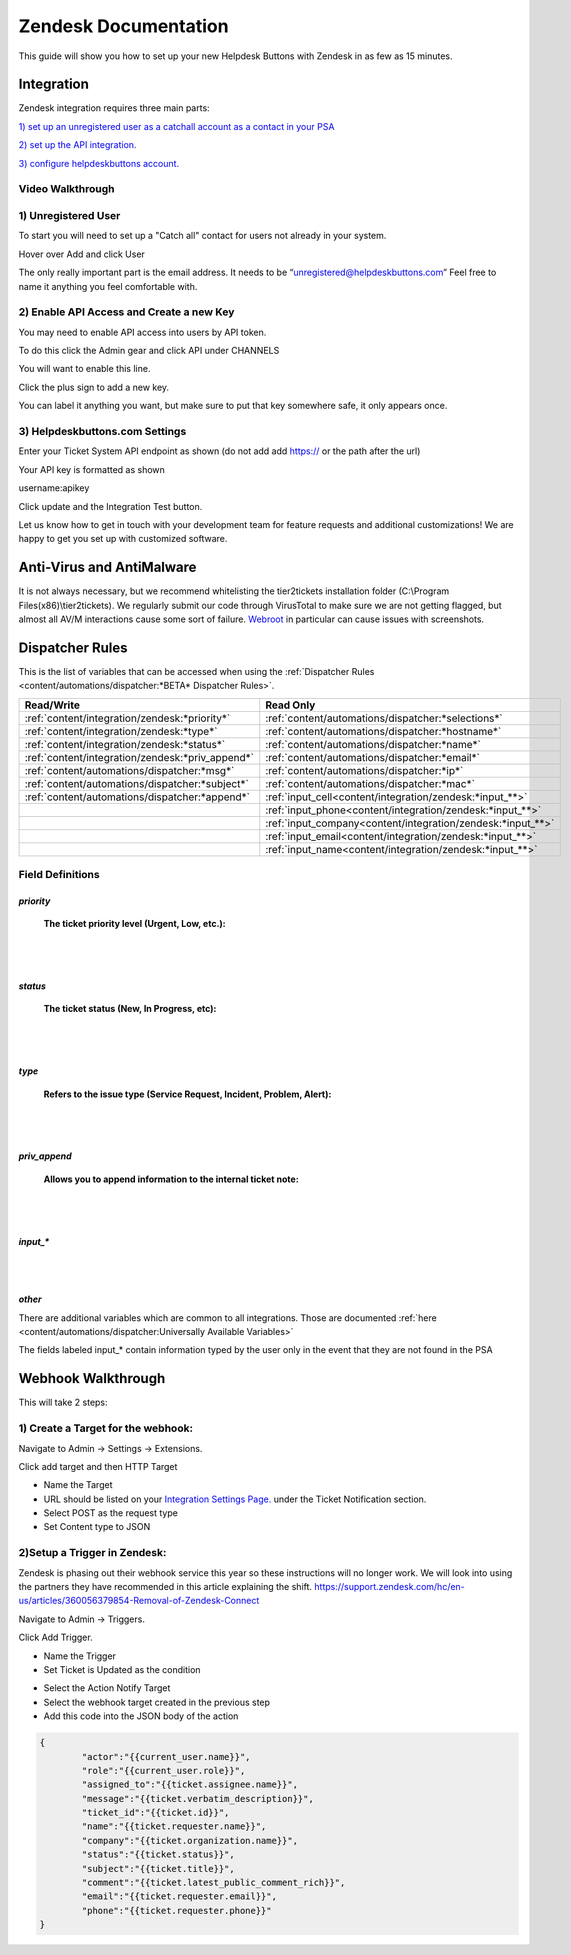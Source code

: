 Zendesk Documentation
========================

This guide will show you how to set up your new Helpdesk Buttons with Zendesk in as few as 15 minutes.

Integration
--------------------------

Zendesk integration requires three main parts:

`1) set up an unregistered user as a catchall account as a contact in your PSA <https://docs.tier2tickets.com/content/integration/zendesk/#unregistered-user>`_

`2) set up the API integration. <https://docs.tier2tickets.com/content/integration/zendesk/#enable-api-access-and-create-a-new-key>`_

`3) configure helpdeskbuttons account. <https://docs.tier2tickets.com/content/integration/zendesk/#helpdeskbuttons-com-settings>`_


Video Walkthrough
^^^^^^^^^^^^^^^^^^^^^^^^^^^^^^^^^^

.. raw:: html

    <div style="position: relative; padding-bottom: 5%; height: 0; overflow: hidden; max-width: 100%; height: auto;">
        <iframe width="560" height="315" src="https://www.youtube.com/embed/rRK2_tzN4y8" frameborder="0" allow="accelerometer; autoplay; clipboard-write; encrypted-media; gyroscope; picture-in-picture" allowfullscreen></iframe>
    </div>



1) Unregistered User
^^^^^^^^^^^^^^^^^^^^^^^^^^^^^^^^^^

To start you will need to set up a "Catch all" contact for users not already in your system.

Hover over Add and click User

.. image:: images/zd-image3.png

The only really important part is the email address. It needs to be “unregistered@helpdeskbuttons.com” Feel free to name it anything you feel comfortable with.

.. image:: images/zd-image4.png


2) Enable API Access and Create a new Key
^^^^^^^^^^^^^^^^^^^^^^^^^^^^^^^^^^^^^^^^^^^^^^^^^^^^^^^^^^^^^^^^^^^^

You may need to enable API access into users by API token.

To do this click the Admin gear and click API under CHANNELS

.. image:: images/zd-image1.png

You will want to enable this line.

.. image:: images/zd-image2.png
.. image:: images/zd-image5.png

Click the plus sign to add a new key. 

You can label it anything you want, but make sure to put that key somewhere safe, it only appears once. 


3) Helpdeskbuttons.com Settings
^^^^^^^^^^^^^^^^^^^^^^^^^^^^^^^^^^^^^^^^^^^^^^^^^^^^^^^^^^^^^^^^^^^^

Enter your Ticket System API endpoint as shown (do not add add https:// or the path after the url)

Your API key is formatted as shown 

username:apikey

Click update and the Integration Test button. 

Let us know how to get in touch with your development team for feature requests and additional customizations! We are happy to get you set up with customized software.

Anti-Virus and AntiMalware
----------------------------------------------------
It is not always necessary, but we recommend whitelisting the tier2tickets installation folder (C:\\Program Files(x86)\\tier2tickets). We regularly submit our code through VirusTotal to make sure we are not getting flagged, but almost all AV/M interactions cause some sort of failure. `Webroot <https://docs.tier2tickets.com/content/general/firewall/#webroot>`_ in particular can cause issues with screenshots.

Dispatcher Rules
--------------------------

This is the list of variables that can be accessed when using the :ref:`Dispatcher Rules <content/automations/dispatcher:*BETA* Dispatcher Rules>`. 

+--------------------------------------------------+-------------------------------------------------------------+
| Read/Write                                       | Read Only                                                   |
+==================================================+=============================================================+
| :ref:`content/integration/zendesk:*priority*`    | :ref:`content/automations/dispatcher:*selections*`          |
+--------------------------------------------------+-------------------------------------------------------------+
| :ref:`content/integration/zendesk:*type*`        | :ref:`content/automations/dispatcher:*hostname*`            |
+--------------------------------------------------+-------------------------------------------------------------+
| :ref:`content/integration/zendesk:*status*`      | :ref:`content/automations/dispatcher:*name*`                |
+--------------------------------------------------+-------------------------------------------------------------+
| :ref:`content/integration/zendesk:*priv_append*` | :ref:`content/automations/dispatcher:*email*`               |
+--------------------------------------------------+-------------------------------------------------------------+
| :ref:`content/automations/dispatcher:*msg*`      | :ref:`content/automations/dispatcher:*ip*`                  |
+--------------------------------------------------+-------------------------------------------------------------+
| :ref:`content/automations/dispatcher:*subject*`  | :ref:`content/automations/dispatcher:*mac*`                 | 
+--------------------------------------------------+-------------------------------------------------------------+
|                                                  | .. raw:: html                                               |
|                                                  |                                                             |
|                                                  |    <i>                                                      |
|                                                  |                                                             |
| :ref:`content/automations/dispatcher:*append*`   | :ref:`input_cell<content/integration/zendesk:*input_**>`    | 
+--------------------------------------------------+-------------------------------------------------------------+
|                                                  | .. raw:: html                                               |
|                                                  |                                                             |
|                                                  |    <i>                                                      |
|                                                  |                                                             |
|                                                  | :ref:`input_phone<content/integration/zendesk:*input_**>`   | 
+--------------------------------------------------+-------------------------------------------------------------+
|                                                  | .. raw:: html                                               |
|                                                  |                                                             |
|                                                  |    <i>                                                      |
|                                                  |                                                             |
|                                                  | :ref:`input_company<content/integration/zendesk:*input_**>` | 
+--------------------------------------------------+-------------------------------------------------------------+
|                                                  | .. raw:: html                                               |
|                                                  |                                                             |
|                                                  |    <i>                                                      |
|                                                  |                                                             |
|                                                  | :ref:`input_email<content/integration/zendesk:*input_**>`   | 
+--------------------------------------------------+-------------------------------------------------------------+
|                                                  | .. raw:: html                                               |
|                                                  |                                                             |
|                                                  |    <i>                                                      |
|                                                  |                                                             |
|                                                  | :ref:`input_name<content/integration/zendesk:*input_**>`    | 
+--------------------------------------------------+-------------------------------------------------------------+


Field Definitions
^^^^^^^^^^^^^^^^^

*priority*
""""""""""

	**The ticket priority level (Urgent, Low, etc.):**

.. image:: images/zd-priority.png
   :target: https://docs.tier2tickets.com/_images/zd-priority.png

|
|

*status*
""""""""

	**The ticket status (New, In Progress, etc):**

.. image:: images/zd-status.png
   :target: https://docs.tier2tickets.com/_images/zd-status.png

|
|

*type*
""""""

	**Refers to the issue type (Service Request, Incident, Problem, Alert):**

.. image:: images/zd-type.png
   :target: https://docs.tier2tickets.com/_images/zd-type.png

|
|

*priv_append*
"""""""""""""

	**Allows you to append information to the internal ticket note:**

.. image:: images/zd-priv_append.png
   :target: https://docs.tier2tickets.com/_images/zd-priv_append.png

|
|

*input_**
"""""""""

.. image:: images/zd-inputs.png
   :target: https://docs.tier2tickets.com/_images/zd-inputs.png

|
|

*other*
"""""""

There are additional variables which are common to all integrations. Those are documented :ref:`here <content/automations/dispatcher:Universally Available Variables>`

The fields labeled input_* contain information typed by the user only in the event that they are not found in the PSA



Webhook Walkthrough
----------------------------------------------------

This will take 2 steps:

1) Create a Target for the webhook:
^^^^^^^^^^^^^^^^^^^^^^^^^^^^^^^^^^^^^^^^^^^^^

Navigate to Admin -> Settings -> Extensions.

Click add target and then HTTP Target

- Name the Target
- URL should be listed on your `Integration Settings Page. <https://dev.helpdeskbuttons.com/backend.php>`_ under the Ticket Notification section.
- Select POST as the request type
- Set Content type to JSON

.. image:: images/zendesk-webhook3.png


2)Setup a Trigger in Zendesk: 
^^^^^^^^^^^^^^^^^^^^^^^^^^^^^^^^^^^^^^^^^^^^^

Zendesk is phasing out their webhook service this year so these instructions will no longer work. We will look into using the partners they have recommended in this article explaining the 
shift.  https://support.zendesk.com/hc/en-us/articles/360056379854-Removal-of-Zendesk-Connect

Navigate to Admin -> Triggers.

Click Add Trigger.

- Name the Trigger
- Set Ticket is Updated as the condition

.. image:: images/zendesk-webhook1.png

- Select the Action Notify Target
- Select the webhook target created in the previous step
- Add this code into the JSON body of the action
	
.. code-block:: python

	{
		"actor":"{{current_user.name}}",
		"role":"{{current_user.role}}",
		"assigned_to":"{{ticket.assignee.name}}",
		"message":"{{ticket.verbatim_description}}",
		"ticket_id":"{{ticket.id}}",
		"name":"{{ticket.requester.name}}",
		"company":"{{ticket.organization.name}}",
		"status":"{{ticket.status}}",
		"subject":"{{ticket.title}}",
		"comment":"{{ticket.latest_public_comment_rich}}",
		"email":"{{ticket.requester.email}}",
		"phone":"{{ticket.requester.phone}}"
	}

.. image:: images/zendesk-webhook2.png



